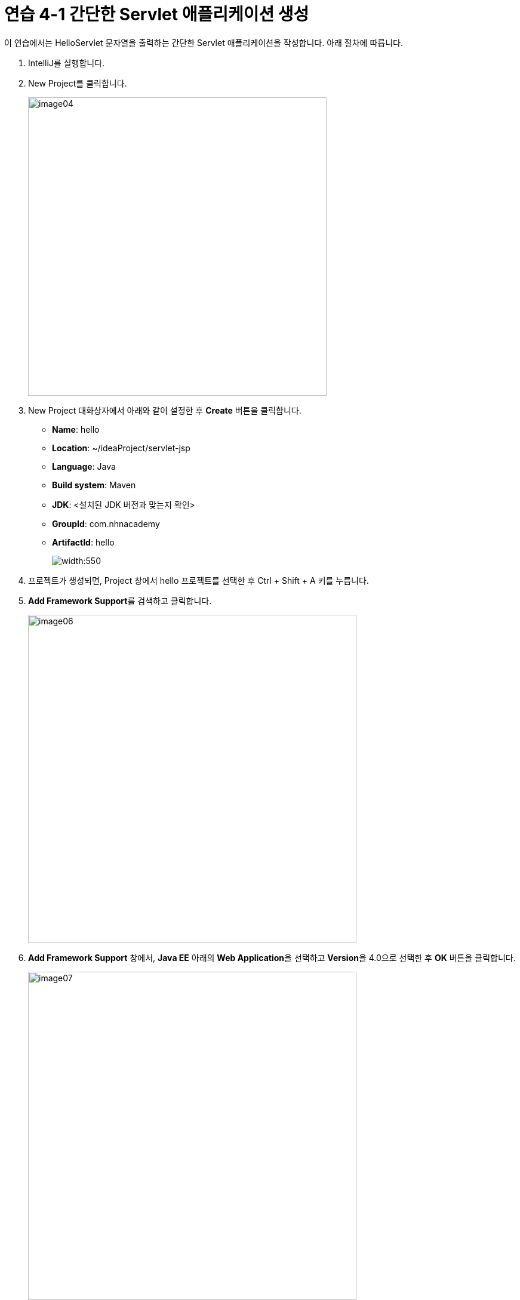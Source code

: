 = 연습 4-1 간단한 Servlet 애플리케이션 생성

이 연습에서는 HelloServlet 문자열을 출력하는 간단한 Servlet 애플리케이션을 작성합니다. 아래 절차에 따릅니다. 

1. IntelliJ를 실행합니다.
2. New Project를 클릭합니다.
+
image:../images/image04.png[width=500]
+
3. New Project 대화상자에서 아래와 같이 설정한 후 **Create** 버튼을 클릭합니다.
* **Name**: hello
* **Location**: ~/ideaProject/servlet-jsp
* **Language**: Java
* **Build system**: Maven
* **JDK**: <설치된 JDK 버전과 맞는지 확인>
* **GroupId**: com.nhnacademy
* **ArtifactId**: hello
+
image:../images/image05.png[width:550]
+
4. 프로젝트가 생성되면, Project 창에서 hello 프로젝트를 선택한 후 Ctrl + Shift + A 키를 누릅니다.
+
5. **Add Framework Support**를 검색하고 클릭합니다.
+
image:../images/image06.png[width=550]
+
6. **Add Framework Support** 창에서, **Java EE** 아래의 **Web Application**을 선택하고 **Version**을 4.0으로 선택한 후 **OK** 버튼을 클릭합니다.
+
image:../images/image07.png[width=550]
+
7. 생성된 프로젝트에서, web 폴더를 마우스 오른쪽 클릭하고 Refactor -> Rename을 클릭한 후 폴더의 이름을 webapps로 변경합니다.
8. webapps 폴더를 src/main 폴더로 이동합니다.
9. 프로젝트 폴더 구조를 확인합니다.
+
image:../images/image08.png[width=550]
+
10. pom.xml 파일을 엽니다.
11. pom.xml 파일에, jakarta.servlet-api 의존성을 추가합니다.
+
[source, xml]
----
<dependencies>
    <dependency>
        <groupId>jakarta.servlet</groupId>
        <artifactId>jakarta.servlet-api</artifactId>
        <version>4.0.4</version>
        <scope>provided</scope>
    </dependency>
</dependencies>
----
+
12. 빌드 플러그인인 maven-war-plugin 설정을 추가합니다.
+
[source, xml]
----
<packaging>war</packaging>

<build>
    <plugins>
        <plugin>
            <groupId>org.apache.maven.plugins</groupId>
            <artifactId>maven-war-plugin</artifactId>
            <version>3.3.2</version>
            <configuration>
                <warSourceDirectory>src/main/webapp</warSourceDirectory>
                <failOnMissingWebXml>false</failOnMissingWebXml>
            </configuration>
        </plugin>
    </plugins>
</build>
----
+
13. 전체 pom.xml 파일은 아래와 같이 됩니다.
+
[source, xml]
----
<?xml version="1.0" encoding="UTF-8"?>
<project xmlns="http://maven.apache.org/POM/4.0.0"
         xmlns:xsi="http://www.w3.org/2001/XMLSchema-instance"
         xsi:schemaLocation="http://maven.apache.org/POM/4.0.0 http://maven.apache.org/xsd/maven-4.0.0.xsd">
    <modelVersion>4.0.0</modelVersion>

    <groupId>com.nhnacademy</groupId>
    <artifactId>hello</artifactId>
    <version>1.0-SNAPSHOT</version>

    <properties>
        <maven.compiler.source>17</maven.compiler.source>
        <maven.compiler.target>17</maven.compiler.target>
        <project.build.sourceEncoding>UTF-8</project.build.sourceEncoding>
    </properties>

    <dependencies>
        <dependency>
            <groupId>jakarta.servlet</groupId>
            <artifactId>jakarta.servlet-api</artifactId>
            <version>4.0.4</version>
            <scope>provided</scope>
        </dependency>
    </dependencies>

    <packaging>war</packaging>
    
    <build>
        <plugins>
            <plugin>
                <groupId>org.apache.maven.plugins</groupId>
                <artifactId>maven-war-plugin</artifactId>
                <version>3.3.2</version>
                <configuration>
                    <warSourceDirectory>src/main/webapp</warSourceDirectory>
                    <failOnMissingWebXml>false</failOnMissingWebXml>
                </configuration>
            </plugin>
        </plugins>
    </build>
</project>
----
+
14. hello/src/main/java/com.nhnacademy 폴더를 마우스 오른쪽 클릭하고 **New** -> **Package**를 클릭합니다.
+
image:../images/image09.png[]
+
15. **New Package** 대화상자에서 com.nhnacademy.hello를 입력하고 Enter 키를 눌러 패키지를 생성합니다.
+
image:../images/image10.png[]
+
16. 생성한 com.nhnacademy.hello 패키지를 마우스 오른쪽 클릭하고 **New** -> **Java Class**를 클릭합니다.
+
image:../images/image11.png[]
+
17. **Class**를 선택하고 **Name**에 HelloServlet을 입력하고 Enter 키를 눌러 클래스를 생성합니다.
+
image:../images/image12.png[]
+
18. 생성된 HelloServlet 클래스를 HttpServlet 클래스에서 파생되도록 코드를 수정합니다.
19. HelloServlet 클래스에 아래와 같이 doGet 메소드를 오버라이드하는 메소드를 작성합니다.
+
[source, java]
----
protected void doGet(HttpServletRequest req, HttpServletResponse resp) {
    resp.setCharacterEncoding("UTF-8");
    try(PrintWriter writer = resp.getWriter()) {
        writer.println("<!DOCTYPE html>");
        writer.println("<html>");
        writer.println("<head>");
        writer.println("<meta charset='utf-8'>");
        writer.println("</head>");
        writer.println("<body>");
        writer.println("<h1>hello servlet!</h1>");
        writer.println("<h1>안녕 서블릿!</h1>");
        writer.println("</body>");
        writer.println("</html>");
    } catch (IOException e) {
        throw new RuntimeException(e);
    }
}
----
+
20. webapps/web.xml 파일을 엽니다.
21. servlet과 servlet-mapping 요소를 추가하여 추가한 HelloServlet 클래스를 등록합니다.
+
[source, xml]
----
<servlet>
    <servlet-name>helloServlet</servlet-name>
    <servlet-class>com.nhnacademy.hello.HelloServlet</servlet-class>
</servlet>
<servlet-mapping>
    <servlet-name>helloServlet</servlet-name>
    <url-pattern>/hello</url-pattern>
</servlet-mapping>
----
+
22. **Run** 메뉴에서 **Edit Configuration..**을 클릭합니다.
+
image:../images/image13.png[width=400]
+
23. **Run/Debug Configuration** 창에서 **Add new run configuration...**을 클릭합니다.
+
image:../images/image14.png[width=420]
+
24. **Add new Configuration** 대화상자에서 **Tomcat Server** -> **Local**을 선택합니다.
+
image:../images/image15.png[width=320]
+
25. Tomcat Server 설정 창에서, **Server** 탭의 **Application Server** 에서 **Configur..** 버튼을 클릭합니다.
26. **Application Servers** 창에서, **Tomcat Home**에 Tomcat이 설치된 디렉토리를 지정합니다.
. Windows: c:\apache-tomcat-9.8.xx
. macOS: /opt/homebrew/Cellar/tomcat@9/9.0.85/
. Linux(Ubuntu): /var/lib/tomcat9/
+
image:../images/image16.png[width=300]
e. **Language**: Java
+
27. Tomcat 설정을 확인합니다.
+
image:../images/image17.png[width=450]
+
28. **Deployment** 탭에서, **Deploy at the servet startup** 구역에서 + 기호를 클릭하고 **Artifact..**를 클릭합니다.
+
image:../images/image18.png[width=450]
+
29. **Select Artifacts to Deploy** 대화상자에서 **hello:war exploded**를 선택하고 **OK** 버튼을 클릭합니다.
+
image:../images/image19.png[]
+
30. **Application context**를 `/` 로 변경합니다.
+
image:../images/image20.png[width=500]
+
31. **Run/Debug Congigurations** 창에서 **OK** 버튼을 클릭합니다.
32. 오른쪽 위에서 Run 버튼을 클릭합니다.
+
image:../images/image21.png[]
+
33. 